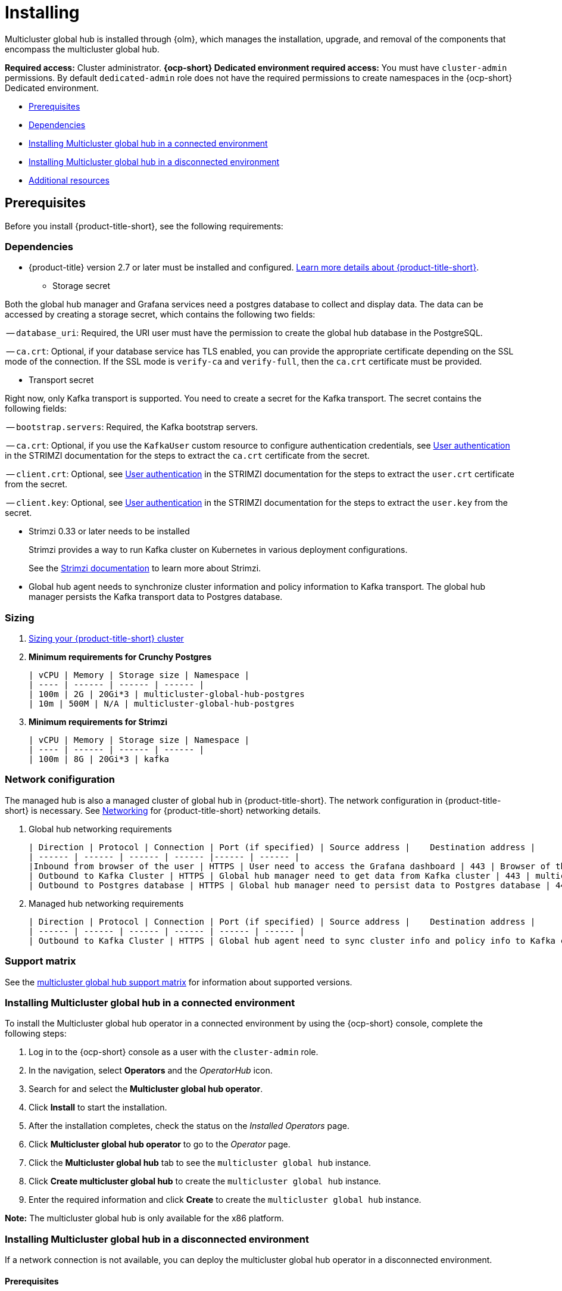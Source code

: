 [#global-hub-install]
= Installing

Multicluster global hub is installed through {olm}, which manages the installation, upgrade, and removal of the components that encompass the multicluster global hub. 

*Required access:* Cluster administrator. *{ocp-short} Dedicated environment required access:* You must have `cluster-admin` permissions. By default `dedicated-admin` role does not have the required permissions to create namespaces in the {ocp-short} Dedicated environment. 

* <<global-hub-install-prerequisites,Prerequisites>>
* <<global-hub-install-dependencies,Dependencies>>
* <<global-hub-installing-connected,Installing Multicluster global hub in a connected environment>>
* <<global-hub-installing-disconnected,Installing Multicluster global hub in a disconnected environment>>
* <<additional-resource-custom-global-hub-install,Additional resources>>

[#global-hub-install-prerequisites]
== Prerequisites

Before you install {product-title-short}, see the following requirements:

[#global-hub-install-dependencies]
=== Dependencies

* {product-title} version 2.7 or later must be installed and configured. link:https://access.redhat.com/documentation/en-us/red_hat_advanced_cluster_management_for_kubernetes/2.9[Learn more details about {product-title-short}].

- Storage secret

Both the global hub manager and Grafana services need a postgres database to collect and display data. The data can be accessed by creating a storage secret, which contains the following two fields:

-- `database_uri`: Required, the URI user must have the permission to create the global hub database in the PostgreSQL.

-- `ca.crt`: Optional, if your database service has TLS enabled, you can provide the appropriate certificate depending on the SSL mode of the connection. If the SSL mode is `verify-ca` and `verify-full`, then the `ca.crt` certificate must be provided.

- Transport secret

Right now, only Kafka transport is supported. You need to create a secret for the Kafka transport. The secret contains the following fields:

-- `bootstrap.servers`: Required, the Kafka bootstrap servers.

-- `ca.crt`: Optional, if you use the `KafkaUser` custom resource to configure authentication credentials, see link:https://strimzi.io/docs/operators/latest/deploying.html#con-securing-client-authentication-str[User authentication] in the STRIMZI documentation for the steps to extract the `ca.crt` certificate from the secret.
 
-- `client.crt`: Optional, see link:https://strimzi.io/docs/operators/latest/deploying.html#con-securing-client-authentication-str[User authentication] in the STRIMZI documentation for the steps to extract the `user.crt` certificate from the secret.

-- `client.key`: Optional, see link:https://strimzi.io/docs/operators/latest/deploying.html#con-securing-client-authentication-str[User authentication] in the STRIMZI documentation for the steps to extract the `user.key` from the secret.

- Strimzi 0.33 or later needs to be installed
+
Strimzi provides a way to run Kafka cluster on Kubernetes in various deployment configurations. 
+
See the link:https://strimzi.io/documentation/[Strimzi documentation] to learn more about Strimzi.

- Global hub agent needs to synchronize cluster information and policy information to Kafka transport. The global hub manager persists the Kafka transport data to Postgres database.

[#global-hub-install-sizing]
=== Sizing

. link:https://access.redhat.com/documentation/en-us/red_hat_advanced_cluster_management_for_kubernetes/2.9/html/install/installing#sizing-your-cluster[Sizing your {product-title-short} cluster]

. **Minimum requirements for Crunchy Postgres**

    | vCPU | Memory | Storage size | Namespace |
    | ---- | ------ | ------ | ------ |
    | 100m | 2G | 20Gi*3 | multicluster-global-hub-postgres
    | 10m | 500M | N/A | multicluster-global-hub-postgres
    
. **Minimum requirements for Strimzi**

    | vCPU | Memory | Storage size | Namespace |
    | ---- | ------ | ------ | ------ |
    | 100m | 8G | 20Gi*3 | kafka

[#global-hub-install-network-configuration]
=== Network conifiguration

The managed hub is also a managed cluster of global hub in {product-title-short}. The network configuration in {product-title-short} is necessary. See link:https://access.redhat.com/documentation/en-us/red_hat_advanced_cluster_management_for_kubernetes/2.9/html/networking/networking[Networking] for {product-title-short} networking details.

. Global hub networking requirements

    | Direction | Protocol | Connection | Port (if specified) | Source address |	Destination address |
    | ------ | ------ | ------ | ------ |------ | ------ |
    |Inbound from browser of the user | HTTPS | User need to access the Grafana dashboard | 443 | Browser of the user | IP address of Grafana route |
    | Outbound to Kafka Cluster | HTTPS | Global hub manager need to get data from Kafka cluster | 443 | multicluster-global-hub-manager-xxx pod | Kafka route host |
    | Outbound to Postgres database | HTTPS | Global hub manager need to persist data to Postgres database | 443 | multicluster-global-hub-manager-xxx pod | IP address of Postgres database |

. Managed hub networking requirements

    | Direction | Protocol | Connection | Port (if specified) | Source address |	Destination address |
    | ------ | ------ | ------ | ------ | ------ | ------ |
    | Outbound to Kafka Cluster | HTTPS | Global hub agent need to sync cluster info and policy info to Kafka cluster | 443 | multicluster-global-hub-agent pod | Kafka route host |

[#global-hub-install-support-matrix]
=== Support matrix

See the link:https://access.redhat.com/articles/7033110[multicluster global hub support matrix] for information about supported versions. 

[#global-hub-installing-connected]
=== Installing Multicluster global hub in a connected environment

To install the Multicluster global hub operator in a connected environment by using the {ocp-short} console, complete the following steps:

. Log in to the {ocp-short} console as a user with the `cluster-admin` role.

. In the navigation, select *Operators* and the _OperatorHub_ icon.

. Search for and select the *Multicluster global hub operator*.

. Click *Install* to start the installation.

. After the installation completes, check the status on the _Installed Operators_ page.

. Click *Multicluster global hub operator* to go to the _Operator_ page.

. Click the *Multicluster global hub* tab to see the `multicluster global hub` instance.

. Click *Create multicluster global hub* to create the `multicluster global hub` instance.

. Enter the required information and click *Create* to create the `multicluster global hub` instance.

*Note:* The multicluster global hub is only available for the x86 platform.
    
[#global-hub-installing-disconnected]
=== Installing Multicluster global hub in a disconnected environment

If a network connection is not available, you can deploy the multicluster global hub operator in a disconnected environment.

[#global-hub-installing-disconnected-prereq]
==== Prerequisites

Before installing in a disconnected environment, ensure that you have the following:

- An image registry and a bastion host that have access to both the Internet and to your mirror registry

- Operator Lifecycle Manager link:https://docs.openshift.com/container-platform/4.11/operators/understanding/olm/olm-understanding-olm.html[{olm}] installed on your cluster
- {product-title-short} version 2.7, or later, installed on your cluster

- A user account with `cluster-admin` permissions

[#global-hub-installing-disconnected-mirror]
==== Configure a mirror registry

You must use a mirror image registry when installing Multicluster global hub in a disconnected environment. The image registry ensures that your clusters only use container images that satisfy your organizational controls on external content. You can complete the following procedures to provision the mirror registry for global hub:

- link:https://access.redhat.com/documentation/en-us/openshift_container_platform/4.12/html/installing/disconnected-installation-mirroring#creating-mirror-registry[Create a mirror registry]

- link:https://access.redhat.com/documentation/en-us/openshift_container_platform/4.12/html/installing/disconnected-installation-mirroring#installing-mirroring-installation-images[Mirroring images for a disconnected installation]

[#global-hub-installing-disconnected-icsp]
==== Create an ImageContentSourcePolicy

You can configure an `ImageContentSourcePolicy` on your disconnected cluster to redirect image references to your mirror registry. This enables you to have your cluster obtain container images for the global hub operator on your mirror registry, rather than from the Internet-hosted registries. 

*Note:* The `ImageContentSourcePolicy` can only support the image mirror with image digest.

. Create a file called `imagecontentsourcepolicy.yaml`:
+
[source,yaml]
----
cat ./doc/disconnected_environment/imagecontentsourcepolicy.yaml
----

. Add content that to the new file that resembles the following content:
+
[source,yaml]
----
apiVersion: operator.openshift.io/v1alpha1
kind: ImageContentSourcePolicy
metadata:
  name: global-hub-operator-icsp
spec:
  repositoryDigestMirrors:
  - mirrors:
    - ${REGISTRY}//multicluster-globalhub
    source: registry.redhat.io/multicluster-globalhub
----
    
. Apply `imagecontentsourcepolicy.yaml` file by running the following command:
+
----
envsubst < ./doc/disconnected-operator/imagecontentsourcepolicy.yaml | kubectl apply -f -
----

[#global-hub-installing-disconnected-pull-secret]
==== Configure the image pull secret

If the Operator or Operand images that are referenced by a subscribed Operator require access to a private registry, you can either link:https://access.redhat.com/documentation/en-us/openshift_container_platform/4.12/html-single/operators/index#olm-creating-catalog-from-index_olm-managing-custom-catalogs[provide access to all namespaces in the cluster, or to individual target tenant namespaces]. 

[#global-hub-installing-disconnected-pull-secret-generic]
===== Configure the global hub image pull secret in an {ocp-short} cluster

*Note:* Applying the image pull secret on a pre-existing cluster causes a rolling restart of all of the nodes.

. Export the user name from the pull secret:
+
----
export USER=<the-registry-user>
----

. Export the password from the pull secret:
+
----
export PASSWORD=<the-registry-password>
----

. Copy the pull secret:
+
----
oc get secret/pull-secret -n openshift-config --template='{{index .data ".dockerconfigjson" | base64decode}}' > pull_secret.yaml
----

. Log in using the pull secret:
+
----
oc registry login --registry=${REGISTRY} --auth-basic="$USER:$PASSWORD" --to=pull_secret.yaml
----

. Specify the global hub image pull secret:
+
----
oc set data secret/pull-secret -n openshift-config --from-file=.dockerconfigjson=pull_secret.yaml
----

. Remove the old pull secret:
+
----
rm pull_secret.yaml
----

[#global-hub-installing-disconnected-pull-secret-individual-namespace]
===== Configure the global hub image pull secret to an individual namespace

. Create the secret in the tenant namespace by running the following command:
+
----
oc create secret generic <secret_name> -n <tenant_namespace> \
--from-file=.dockerconfigjson=<path/to/registry/credentials> \
--type=kubernetes.io/dockerconfigjson
----

. Link the secret to the service account for your operator or operand:
+
----
oc secrets link <operator_sa> -n <tenant_namespace> <secret_name> --for=pull
----

[#global-hub-installing-disconnected-create-catalogsource-object]
==== Create the CatalogSource object

Ensure that you completed the steps in xref:../global_hub/global_hub_install_upgrade.adoc#global-hub-installing-disconnected-pull-secret[Configure the image pull secret] before creating a `CatalogSource` object.

. Run the following command to create the `catalogsource.yaml` file:
+
----
cat ./doc/disconnected_environment/catalogsource.yaml
----

. Add the following content to the `catalogsource.yaml` file: 
+
[source,yaml]
----
apiVersion: operators.coreos.com/v1alpha1
kind: CatalogSource
metadata:
  name: global-hub-operator-catalog
  namespace: openshift-marketplace
spec:
  displayName: global-hub-operator-catalog
  sourceType: grpc
  grpcPodConfig: {}
  secrets:
  - <global-hub-secret>
  image: ${REGISTRY}/multicluster-global-hub-operator-catalog:v${VERSION}
  publisher: global-hub-squad  
----

. Add the contents of the file to the environment variables by running the following command: 
+
----
envsubst < ./doc/disconnected_environment/catalogsource.yaml
----

. Apply the file by running the following command:
+
----
oc apply -f -./doc/disconnected_environment/catalogsource.yaml
----

Operator License Manager (OLM) polls catalog sources for available packages on a timed interval. After OLM polls the catalog source for your mirrored catalog, you can verify that the required packages are available on your disconnected cluster by querying the available `PackageManifest` resources:

----
oc get packagemanifest multicluster-global-hub-operator
----
+ 
The results resemble the following example: 
+
----
NAME                               CATALOG               AGE
multicluster-global-hub-operator   Community Operators   28m
----


[#global-hub-installing-disconnected-installing-operator]
=== Installing the the Global Hub Operator

[#global-hub-installing-disconnected-installing-operator-cli]
==== Installing the the Global Hub Operator by using the CLI

Complete the following steps to install the Global Hub Operator by using the CLI: 

. Create the `OperatorGroup`.
+
Each namespace can have only one operator group. Replace `global-hub-operator-sdk-og` with the name of your operator group, and replace `multicluster-global-hub` namespace with your project namespace.

.. Create the `operatorgroup.yaml` file:
+
----
cat ./doc/disconnected_environment/operatorgroup.yaml 
----

.. Add the following content to your `operatorgroup.yaml` file: 
+
[source,yaml]
----
apiVersion: operators.coreos.com/v1
kind: OperatorGroup
metadata:
  name: <global-hub-operator-sdk-og>
  namespace: <multicluster-global-hub>
spec:
  targetNamespaces:
   - open-cluster-management
----

.. Apply the `operatorgroup.yaml` file:
+
----
oc apply -f ./doc/disconnected_environment/operatorgroup.yaml   
----
 
. Create the `Subscription`.
+
Replace the `multicluster-global-hub` namespace with your project namespace.
  
.. Create the `subscription.yaml` file:
+
----
cat ./doc/disconnected_environment/subscription.yaml
----

.. Add the following content to your `subscription.yaml` file:
+
[source,yaml]
----
apiVersion: operators.coreos.com/v1alpha1
kind: Subscription
metadata:
  name: multicluster-global-hub-operator
  namespace: <multicluster-global-hub>
spec:
  channel: alpha
  installPlanApproval: Automatic
  name: multicluster-global-hub-operator
  source: global-hub-operator-catalog
  sourceNamespace: openshift-marketplace
----

.. Apply the `subscription.yaml` file:
+
----
oc apply -f ./doc/disconnected_environment/subscription.yaml
----
  
. Check the status of the Global Hub Operator.
+
Replace the `multicluster-global-hub` namespace with your project namespace.

.. Display the status of the pods in the namespace:
+
----
oc get pods -n <multicluster-global-hub>
----
+
The results resemble the following example:
+
----
NAME                                                READY   STATUS    RESTARTS   AGE
multicluster-global-hub-operator-687584cb7c-fnftj   1/1     Running   0          2m12s
----  

.. Display the event information for the pods in the `multicluster-global-hub` namespace: 
+ 
----
oc describe pod -n multicluster-global-hub
----
+
The results look similar to the following events:
+
----
multicluster-global-hub-operator-687584cb7c-fnftj
...
Events:
Type    Reason          Age    From               Message
------    ------          -----   -----               -------
Normal  Scheduled       2m52s  default-scheduler  Successfully assigned open-cluster-management/multicluster-global-hub-operator-5546668786-f7b7v to ip-10-0-137-91.ec2.internal
Normal  AddedInterface  2m50s  multus             Add eth0 [10.128.1.7/23] from openshift-sdn
Normal  Pulling         2m49s  kubelet            Pulling image "registry.redhat.io/multicluster-globalhub/multicluster-global-hub-operator@sha256:f385a9cfa78442526d6721fc7aa182ec6b98dffdabc78e2732bf9adbc5c8e0df"
Normal  Pulled          2m35s  kubelet            Successfully pulled image "registry.redhat.io/multicluster-globalhub/multicluster-global-hub-operator@sha256:f385a9cfa78442526d6721fc7aa182ec6b98dffdabc78e2732bf9adbc5c8e0df" in 14.180033246s
Normal  Created         2m35s  kubelet            Created container multicluster-global-hub-operator
Normal  Started         2m35s  kubelet            Started container multicluster-global-hub-operator
...
----

[#global-hub-installing-disconnected-installing-operator-console]
==== Installing the the Global Hub Operator by using the console

You can install and subscribe an Operator from OperatorHub using the {ocp} web console. See link:https://access.redhat.com/documentation/en-us/openshift_container_platform/4.12/html/operators/administrator-tasks#olm-adding-operators-to-a-cluster[Adding Operators to a cluster] for the procedure.

[#global-hub-installing-disconnected-import-managed-hub-custom-image-registry]
=== Import the managed hub using the customized image registry

Complete the following steps to import the managed hub using the customized image registry:

. Configure the image registry annotations in the `MulticlusterGlobalHub` custom resource:
+
.. Add an annotation to the `MulticlusterGlobalHub` custom resource and specify the image pull secret and image pull policy.
+
[source,yaml]
----
apiVersion: operator.open-cluster-management.io/v1alpha4
kind: MulticlusterGlobalHub
metadata:
  annotations:
    mgh-image-repository: <private-image-registry>
  name: multiclusterglobalhub
  namespace: open-cluster-management
spec:
  imagePullPolicy: Always
  imagePullSecret: ecr-image-pull-secret
----
+
This is the global configuration, and all of your managed hubs use the same image registry and image pull secret.

To support different image registries for different managed hubs, use the `ManagedClusterImageRegistry` API to import the managed hub.

. Configure the `ManagedClusterImageRegistry`.
+
See link:https://access.redhat.com/documentation/en-us/red_hat_advanced_cluster_management_for_kubernetes/2.9/html-single/clusters/index#import-cluster-managedclusterimageregistry[Importing a cluster that has a ManagedClusterImageRegistry] to import the clusters using the `ManagedClusterImageRegistry` API. to replace the agent image.
+
.. Create a `managedclusterregistry.yaml` file with the following contents:
+
[source,yaml]
----
apiVersion: cluster.open-cluster-management.io/v1
kind: ManagedCluster
metadata:
  labels:
    cluster.open-cluster-management.io/clusterset: <cluster-set>
    vendor: auto-detect
    cloud: auto-detect
  name: <managed-hub>
spec:
  hubAcceptsClient: true
  leaseDurationSeconds: 60
---
apiVersion: cluster.open-cluster-management.io/v1beta2
kind: ManagedClusterSet
metadata:
  name: <cluster-set>
---
apiVersion: cluster.open-cluster-management.io/v1beta2
kind: ManagedClusterSetBinding
metadata:
  name: <cluster-set>
  namespace: <placement-namespace>
spec:
  clusterSet: <cluster-set>
---
apiVersion: cluster.open-cluster-management.io/v1beta1
kind: Placement
metadata:
  name: <placement-name>
  namespace: <placement-namespace>
spec:
  clusterSets:
    - <cluster-set>
  tolerations:
  - key: "cluster.open-cluster-management.io/unreachable"
    operator: Exists
----

. Create the `ManagedClusterImageRegistry` to replace the `Agent image`.
+
[source,yaml]
----
apiVersion: imageregistry.open-cluster-management.io/v1alpha1
kind: ManagedClusterImageRegistry
metadata:
  name: <global-hub-cluster-image-registry>
  namespace: <placement-namespace>
spec:
  placementRef:
    group: cluster.open-cluster-management.io
    resource: placements
    name: <placement-name>
  pullSecret:
    name: <image-pull-secret>
  registries:
    - mirror: <mirror-image-registry>
      source: <source-image-registry>
----

By completing the previous steps, a label and an annotation are added to the selected `ManagedCluster`. This means that the agent image in the cluster are replaced with the mirror image.

* Label: `open-cluster-management.io/image-registry=<namespace.managedclusterimageregistry-name>`

* Annotation: `open-cluster-management.io/image-registries: <image-registry-info>`

[#additional-resource-custom-global-hub-install]
== Additional resources

- For more information about mirroring an Operator catalog, see link:https://access.redhat.com/documentation/en-us/openshift_container_platform/4.12/html-single/operators/index#olm-mirror-catalog_olm-restricted-networks[Mirroring an Operator catalog].

- For more information about accessing images from private registries, see link:https://access.redhat.com/documentation/en-us/openshift_container_platform/4.12/html-single/operators/index#olm-accessing-images-private-registries_olm-managing-custom-catalogs[Accessing images for Operators from private registries].

- For more information about adding a catalog source, see link:https://access.redhat.com/documentation/en-us/openshift_container_platform/4.12/html-single/operators/index#olm-creating-catalog-from-index_olm-restricted-networks[Adding a catalog source to a cluster].

- For more information about installing the Open Cluster Management project, see link:https://github.com/stolostron/deploy[Deploy].

- For more information about installing {product-title-short} in a disconnected environment, see link:https://access.redhat.com/documentation/en-us/red_hat_advanced_cluster_management_for_kubernetes/2.9/html/install/installing#install-on-disconnected-networks[Install in disconnected network environments].

- For more information about mirroring images, see link:https://docs.openshift.com/container-platform/4.12/installing/disconnected_install/installing-mirroring-installation-images.html#installing-mirroring-installation-images[Mirroring images for a disconnected installation].

- For more information about the Operator SDK Intregration with OLM, see link:https://sdk.operatorframework.io/docs/olm-integration/[Operator SDK Integration with Operator Lifecycle Manager].

- For more information about the `ManagedClusterImageRegistry` custom resource definition, see link:https://github.com/stolostron/multicloud-operators-foundation/blob/main/docs/imageregistry/imageregistry.md[ManagedClusterImageRegistry CRD].
